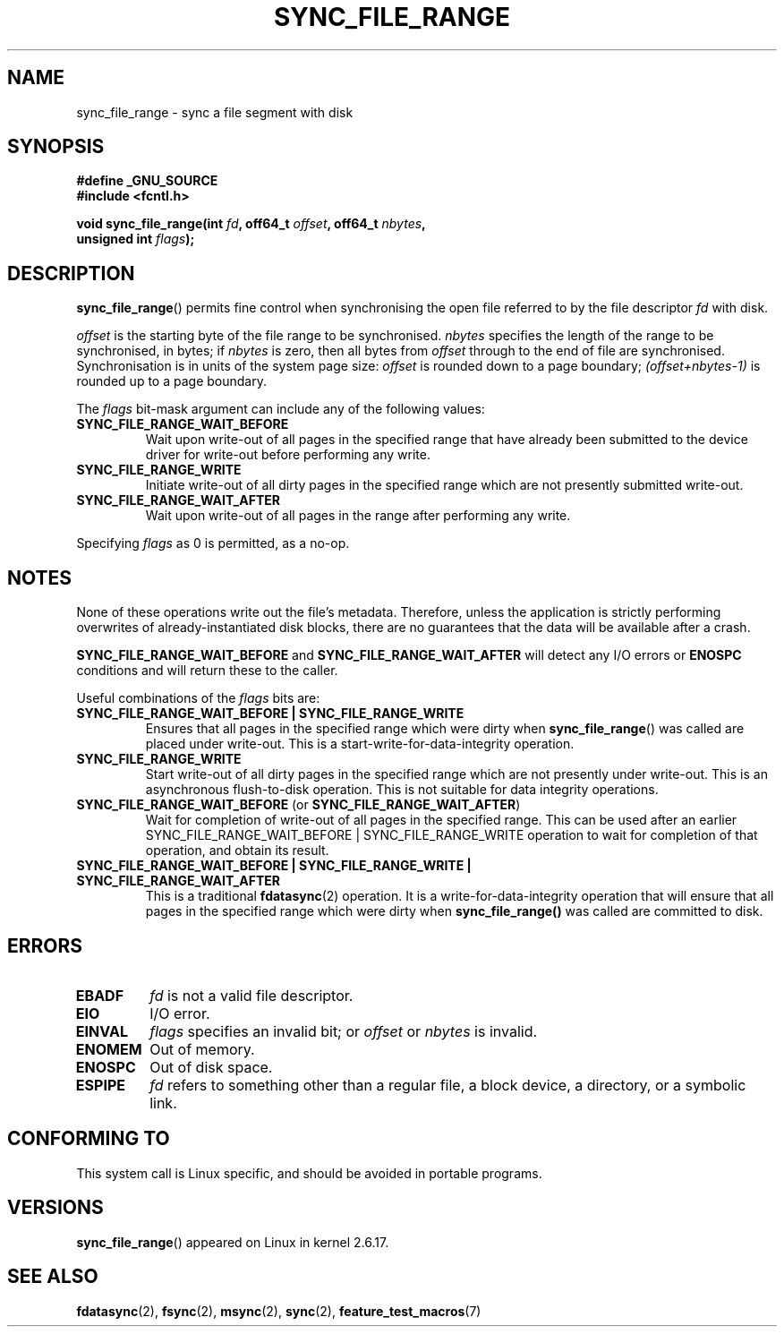 .\" Hey Emacs! This file is -*- nroff -*- source.
.\"
.\" Copyright (c) 2006 Andrew Morton <akpm@osdl.org>
.\" and Copyright 2006 Michael Kerrisk <mtk-manpages@gmx.net>
.\"
.\" Permission is granted to make and distribute verbatim copies of this
.\" manual provided the copyright notice and this permission notice are
.\" preserved on all copies.
.\"
.\" Permission is granted to copy and distribute modified versions of this
.\" manual under the conditions for verbatim copying, provided that the
.\" entire resulting derived work is distributed under the terms of a
.\" permission notice identical to this one.
.\" 
.\" Since the Linux kernel and libraries are constantly changing, this
.\" manual page may be incorrect or out-of-date.  The author(s) assume no
.\" responsibility for errors or omissions, or for damages resulting from
.\" the use of the information contained herein.  The author(s) may not
.\" have taken the same level of care in the production of this manual,
.\" which is licensed free of charge, as they might when working
.\" professionally.
.\" 
.\" Formatted or processed versions of this manual, if unaccompanied by
.\" the source, must acknowledge the copyright and authors of this work.
.\"
.\" 2006-07-05 Initial creation, Michael Kerrisk based on 
.\"     Andrew Morton's comments in fs/sync.c
.\"
.TH SYNC_FILE_RANGE 2 2006-07-05 "Linux 2.6.17" "Linux Programmer's Manual"
.SH NAME
sync_file_range \- sync a file segment with disk
.SH SYNOPSIS
.nf
.B #define _GNU_SOURCE
.B #include <fcntl.h>

.BI "void sync_file_range(int " fd ", off64_t " offset ", off64_t " nbytes , 
.BI "                     unsigned int " flags );
.fi
.SH DESCRIPTION
.BR sync_file_range ()
permits fine control when synchronising the open file referred to by the
file descriptor
.I fd
with disk.

.I offset 
is the starting byte of the file range to be synchronised.
.I nbytes 
specifies the length of the range to be synchronised, in bytes; if
.I nbytes
is zero, then all bytes from 
.I offset
through to the end of file are synchronised.
Synchronisation is in units of the system page size:
.I offset 
is rounded down to a page boundary;
.I (offset+nbytes-1) 
is rounded up to a page boundary.

The 
.I flags 
bit-mask argument can include any of the following values:
.TP
.B SYNC_FILE_RANGE_WAIT_BEFORE
Wait upon write-out of all pages in the specified range
that have already been submitted to the device driver for write-out
before performing any write.
.TP
.B SYNC_FILE_RANGE_WRITE
Initiate write-out of all dirty pages in the specified
range which are not presently submitted write-out.
.TP
.B SYNC_FILE_RANGE_WAIT_AFTER
Wait upon write-out of all pages in the range
after performing any write.
.PP
Specifying
.I flags
as 0 is permitted, as a no-op.
.SH NOTES
None of these operations write out the file's metadata.  
Therefore, unless the application is strictly performing overwrites of
already-instantiated disk blocks, 
there are no guarantees that the data will be available after a crash.

.B SYNC_FILE_RANGE_WAIT_BEFORE 
and 
.B SYNC_FILE_RANGE_WAIT_AFTER 
will detect any
I/O errors or 
.B ENOSPC 
conditions and will return these to the caller.

Useful combinations of the 
.I flags 
bits are:
.TP
.B SYNC_FILE_RANGE_WAIT_BEFORE | SYNC_FILE_RANGE_WRITE
Ensures that all pages
in the specified range which were dirty when 
.BR sync_file_range () 
was called are placed
under write-out.  
This is a start-write-for-data-integrity operation.
.TP
.B SYNC_FILE_RANGE_WRITE
Start write-out of all dirty pages in the specified range which
are not presently under write-out.  This is an asynchronous flush-to-disk
operation.  
This is not suitable for data integrity operations.
.TP
.BR SYNC_FILE_RANGE_WAIT_BEFORE " (or " SYNC_FILE_RANGE_WAIT_AFTER )
Wait for
completion of write-out of all pages in the specified range.  
This can be used after an earlier 
SYNC_FILE_RANGE_WAIT_BEFORE | SYNC_FILE_RANGE_WRITE 
operation to wait for completion of that operation, and obtain its result.
.TP
.B SYNC_FILE_RANGE_WAIT_BEFORE | SYNC_FILE_RANGE_WRITE | SYNC_FILE_RANGE_WAIT_AFTER
This is a traditional 
.BR fdatasync (2) 
operation.
It is a write-for-data-integrity operation
that will ensure that all pages in the specified range which were dirty when
.BR sync_file_range() 
was called are committed to disk.
.SH ERRORS
.TP
.B EBADF
.I fd
is not a valid file descriptor.
.TP
.B EIO
I/O error.
.TP
.B EINVAL
.I flags
specifies an invalid bit; or 
.I offset
or
.I nbytes
is invalid.
.TP
.B ENOMEM
Out of memory.
.TP
.B ENOSPC
Out of disk space.
.TP
.B ESPIPE
.I fd
refers to something other than a regular file, a block device, 
a directory, or a symbolic link.
.\" FIXME . (bug?) Actually, how can 'fd' refer to a symbolic link (S_ISLNK)?  
.\" (In userspace at least) it isn't possible to obtain a file descriptor 
.\" for a symbolic link.
.SH "CONFORMING TO"
This system call is Linux specific, and should be avoided 
in portable programs.
.SH VERSIONS
.BR sync_file_range ()
appeared on Linux in kernel 2.6.17.
.SH "SEE ALSO"
.BR fdatasync (2),
.BR fsync (2),
.BR msync (2),
.BR sync (2),
.BR feature_test_macros (7)
